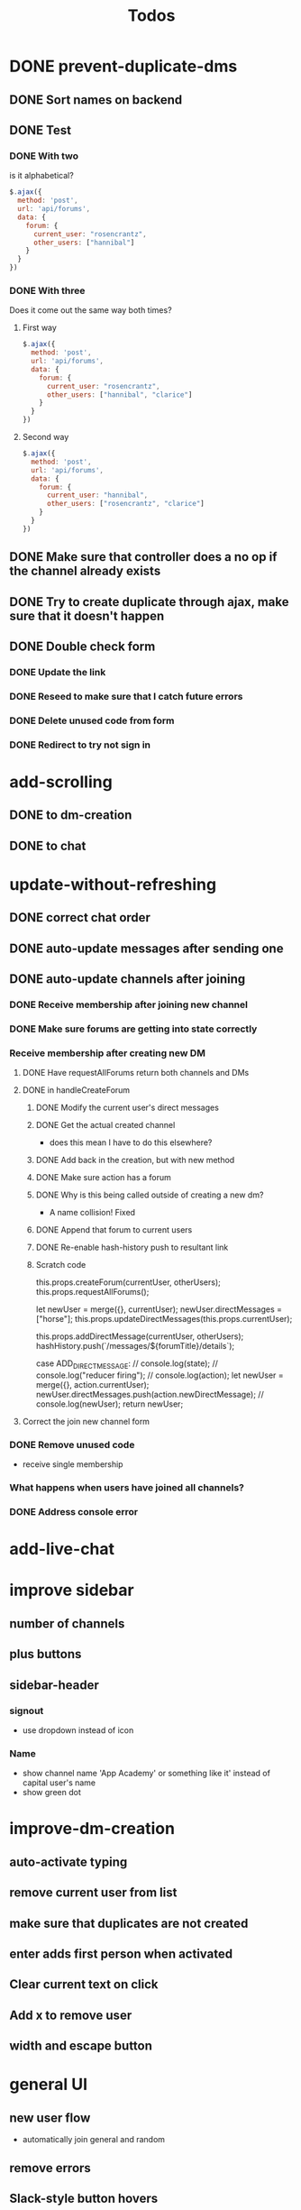 #+TITLE: Todos
* DONE prevent-duplicate-dms
CLOSED: [2017-03-21 Tue 15:45]
** DONE Sort names on backend
CLOSED: [2017-03-21 Tue 15:15]
** DONE Test
CLOSED: [2017-03-21 Tue 15:23]
*** DONE With two
CLOSED: [2017-03-21 Tue 15:19]
is it alphabetical?
#+BEGIN_SRC javascript
$.ajax({
  method: 'post',
  url: 'api/forums',
  data: {
    forum: {
      current_user: "rosencrantz",
      other_users: ["hannibal"]
    }
  }
})
#+END_SRC
*** DONE With three
CLOSED: [2017-03-21 Tue 15:21]
Does it come out the same way both times?
**** First way
#+BEGIN_SRC javascript
$.ajax({
  method: 'post',
  url: 'api/forums',
  data: {
    forum: {
      current_user: "rosencrantz",
      other_users: ["hannibal", "clarice"]
    }
  }
})
#+END_SRC
**** Second way
#+BEGIN_SRC javascript
$.ajax({
  method: 'post',
  url: 'api/forums',
  data: {
    forum: {
      current_user: "hannibal",
      other_users: ["rosencrantz", "clarice"]
    }
  }
})
#+END_SRC
** DONE Make sure that controller does a no op if the channel already exists
CLOSED: [2017-03-21 Tue 15:23]
** DONE Try to create duplicate through ajax, make sure that it doesn't happen
CLOSED: [2017-03-21 Tue 15:23]
** DONE Double check form
CLOSED: [2017-03-21 Tue 15:43]
*** DONE Update the link
CLOSED: [2017-03-21 Tue 15:33]
*** DONE Reseed to make sure that I catch future errors
CLOSED: [2017-03-21 Tue 15:38]
*** DONE Delete unused code from form
CLOSED: [2017-03-21 Tue 15:43]
*** DONE Redirect to try not sign in 
CLOSED: [2017-03-21 Tue 15:39]
* add-scrolling
** DONE to dm-creation
CLOSED: [2017-03-21 Tue 15:55]
** DONE to chat
CLOSED: [2017-03-21 Tue 17:21]
* update-without-refreshing
** DONE correct chat order
CLOSED: [2017-03-21 Tue 17:30]
** DONE auto-update messages after sending one
CLOSED: [2017-03-21 Tue 18:45]
** DONE auto-update channels after joining
CLOSED: [2017-03-21 Tue 23:53]
*** DONE Receive membership after joining new channel
CLOSED: [2017-03-21 Tue 19:27]
*** DONE Make sure forums are getting into state correctly
CLOSED: [2017-03-21 Tue 19:48]
*** Receive membership after creating new DM
**** DONE Have requestAllForums return both channels and DMs
CLOSED: [2017-03-21 Tue 19:41]
**** DONE in handleCreateForum
CLOSED: [2017-03-21 Tue 23:25]
***** DONE Modify the current user's direct messages
CLOSED: [2017-03-21 Tue 20:40]
***** DONE Get the actual created channel
CLOSED: [2017-03-21 Tue 23:25]
- does this mean I have to do this elsewhere?
***** DONE Add back in the creation, but with new method
CLOSED: [2017-03-21 Tue 22:31]
***** DONE Make sure action has a forum
CLOSED: [2017-03-21 Tue 22:35]
***** DONE Why is this being called outside of creating a new dm?
CLOSED: [2017-03-21 Tue 23:25]
- A name collision! Fixed
***** DONE Append that forum to current users
CLOSED: [2017-03-21 Tue 22:56]
***** DONE Re-enable hash-history push to resultant link
CLOSED: [2017-03-21 Tue 22:56]
***** Scratch code
      this.props.createForum(currentUser, otherUsers);
      this.props.requestAllForums();

      let newUser = merge({}, currentUser);
      newUser.directMessages = ["horse"];
      this.props.updateDirectMessages(this.props.currentUser);


      this.props.addDirectMessage(currentUser, otherUsers);
      hashHistory.push(`/messages/${forumTitle}/details`);


  case ADD_DIRECT_MESSAGE:
    // console.log(state);
    // console.log("reducer firing");
    // console.log(action);
    let newUser = merge({}, action.currentUser);
    newUser.directMessages.push(action.newDirectMessage);
    // console.log(newUser);
    return newUser;
**** Correct the join new channel form
*** DONE Remove unused code
CLOSED: [2017-03-21 Tue 23:00]
- receive single membership
*** What happens when users have joined all channels?
*** DONE Address console error
CLOSED: [2017-03-21 Tue 23:53]
* add-live-chat
* improve sidebar
** number of channels
** plus buttons
** sidebar-header
*** signout
- use dropdown instead of icon
*** Name
- show channel name 'App Academy' or something like it' instead of capital user's name
- show green dot
* improve-dm-creation
** auto-activate typing
** remove current user from list
** make sure that duplicates are not created
** enter adds first person when activated
** Clear current text on click
** Add x to remove user
** width and escape button
* general UI
** new user flow
- automatically join general and random
** remove errors
** Slack-style button hovers
** font on incognito
** exit button on forums
- green on hover
- can click outside of x
** breakpoints on splash
** how does it look on safari?
** add logo
** add name
** encourage signing up as guest on other auth views
** user avatars?
** Clicking on a user starts a dm with them
** Clicking on members count highlights the members info on the side
** Sort members list by username
** Highlight current channel
** Prevent hash history push error when on current channel (disable link)
** Make sure that messages sent at midnight work okay
- now displaying 0:00 AM
